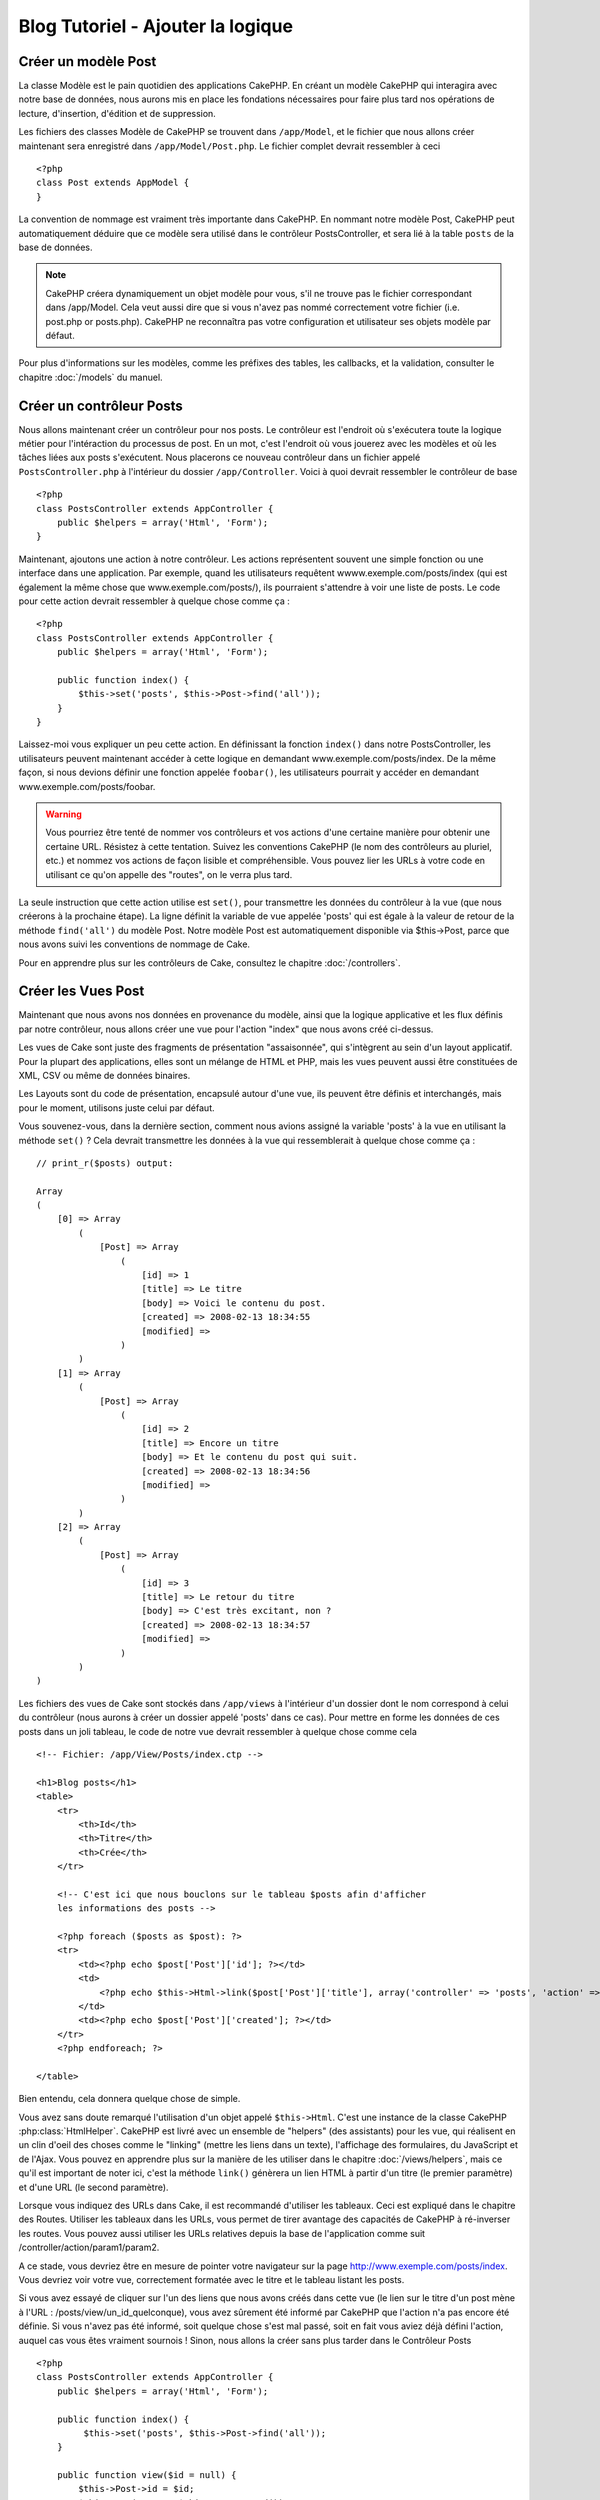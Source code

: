 ##################################
Blog Tutoriel - Ajouter la logique
##################################

Créer un modèle Post
====================

La classe Modèle est le pain quotidien des applications CakePHP. En 
créant un modèle CakePHP qui interagira avec notre base de données, 
nous aurons mis en place les fondations nécessaires pour faire plus 
tard nos opérations de lecture, d'insertion, d'édition et de suppression.

Les fichiers des classes Modèle de CakePHP se trouvent dans ``/app/Model``,
et le fichier que nous allons créer maintenant sera enregistré dans
``/app/Model/Post.php``. Le fichier complet devrait ressembler à ceci ::

    <?php
    class Post extends AppModel {
    }

La convention de nommage est vraiment très importante dans CakePHP. En nommant 
notre modèle Post, CakePHP peut automatiquement déduire que ce modèle sera 
utilisé dans le contrôleur PostsController, et sera lié à la table ``posts`` 
de la base de données.

.. note::

    CakePHP créera dynamiquement un objet modèle pour vous, s'il ne trouve
    pas le fichier correspondant dans /app/Model. Cela veut aussi dire que
    si vous n'avez pas nommé correctement votre fichier (i.e. post.php or 
    posts.php). CakePHP ne reconnaîtra pas votre configuration et utilisateur 
    ses objets modèle par défaut.

Pour plus d'informations sur les modèles, comme les préfixes des tables, 
les callbacks, et la validation, consulter le chapitre :doc:`/models` du manuel.


Créer un contrôleur Posts
=========================

Nous allons maintenant créer un contrôleur pour nos posts. Le contrôleur est
l'endroit où s'exécutera toute la logique métier pour l'intéraction du 
processus de post. En un mot, c'est l'endroit où vous jouerez avec les modèles 
et où les tâches liées aux posts s'exécutent. Nous placerons ce nouveau 
contrôleur dans un fichier appelé ``PostsController.php`` à l'intérieur du 
dossier ``/app/Controller``. Voici à quoi devrait ressembler le contrôleur 
de base ::

    <?php
    class PostsController extends AppController {
        public $helpers = array('Html', 'Form');
    }

Maintenant, ajoutons une action à notre contrôleur. Les actions représentent 
souvent une simple fonction ou une interface dans une application. Par exemple, 
quand les utilisateurs requêtent wwww.exemple.com/posts/index (qui est 
également la même chose que www.exemple.com/posts/), ils pourraient s'attendre 
à voir une liste de posts. Le code pour cette action devrait ressembler à
quelque chose comme ça :

::

    <?php
    class PostsController extends AppController {
        public $helpers = array('Html', 'Form');

        public function index() {
            $this->set('posts', $this->Post->find('all'));
        }
    }

Laissez-moi vous expliquer un peu cette action. En définissant la fonction 
``index()`` dans notre PostsController, les utilisateurs peuvent maintenant 
accéder à cette logique en demandant www.exemple.com/posts/index. De la même 
façon, si nous devions définir une fonction appelée ``foobar()``, les 
utilisateurs pourrait y accéder en demandant www.exemple.com/posts/foobar.

.. warning::

    Vous pourriez être tenté de nommer vos contrôleurs et vos actions d'une 
    certaine manière pour obtenir une certaine URL. Résistez à cette tentation. 
    Suivez les conventions CakePHP (le nom des contrôleurs au pluriel, etc.) et 
    nommez vos actions de façon lisible et compréhensible. Vous pouvez lier les 
    URLs à votre code en utilisant ce qu'on appelle des "routes", on le verra 
    plus tard.

La seule instruction que cette action utilise est ``set()``, pour transmettre 
les données du contrôleur à la vue (que nous créerons à la prochaine étape). 
La ligne définit la variable de vue appelée 'posts' qui est égale à la valeur 
de retour de la méthode ``find('all')`` du modèle Post. Notre modèle Post est 
automatiquement disponible via $this->Post, parce que nous avons suivi les 
conventions de nommage de Cake.

Pour en apprendre plus sur les contrôleurs de Cake, consultez le chapitre 
:doc:`/controllers`.

Créer les Vues Post
===================

Maintenant que nous avons nos données en provenance du modèle, ainsi que la 
logique applicative et les flux définis par notre contrôleur, nous allons créer 
une vue pour l'action "index" que nous avons créé ci-dessus.

Les vues de Cake sont juste des fragments de présentation "assaisonnée", 
qui s'intègrent au sein d'un layout applicatif. Pour la plupart des 
applications, elles sont un mélange de HTML et PHP, mais les vues peuvent aussi 
être constituées de XML, CSV ou même de données binaires.

Les Layouts sont du code de présentation, encapsulé autour d'une vue, 
ils peuvent être définis et interchangés, mais pour le moment, 
utilisons juste celui par défaut.

Vous souvenez-vous, dans la dernière section, comment nous avions assigné 
la variable 'posts' à la vue en utilisant la méthode ``set()`` ?
Cela devrait transmettre les données à la vue qui ressemblerait à quelque 
chose comme ça :

::

    // print_r($posts) output:

    Array
    (
        [0] => Array
            (
                [Post] => Array
                    (
                        [id] => 1
                        [title] => Le titre
                        [body] => Voici le contenu du post.
                        [created] => 2008-02-13 18:34:55
                        [modified] =>
                    )
            )
        [1] => Array
            (
                [Post] => Array
                    (
                        [id] => 2
                        [title] => Encore un titre
                        [body] => Et le contenu du post qui suit.
                        [created] => 2008-02-13 18:34:56
                        [modified] =>
                    )
            )
        [2] => Array
            (
                [Post] => Array
                    (
                        [id] => 3
                        [title] => Le retour du titre
                        [body] => C'est très excitant, non ?
                        [created] => 2008-02-13 18:34:57
                        [modified] =>
                    )
            )
    )

Les fichiers des vues de Cake sont stockés dans ``/app/views`` à l'intérieur 
d'un dossier dont le nom correspond à celui du contrôleur (nous aurons à créer 
un dossier appelé 'posts' dans ce cas). Pour mettre en forme les données de 
ces posts dans un joli tableau, le code de notre vue devrait ressembler à 
quelque chose comme cela ::

    <!-- Fichier: /app/View/Posts/index.ctp -->

    <h1>Blog posts</h1>
    <table>
        <tr>
            <th>Id</th>
            <th>Titre</th>
            <th>Crée</th>
        </tr>

        <!-- C'est ici que nous bouclons sur le tableau $posts afin d'afficher 
        les informations des posts -->

        <?php foreach ($posts as $post): ?>
        <tr>
            <td><?php echo $post['Post']['id']; ?></td>
            <td>
                <?php echo $this->Html->link($post['Post']['title'], array('controller' => 'posts', 'action' => 'view', $post['Post']['id'])); ?>
            </td>
            <td><?php echo $post['Post']['created']; ?></td>
        </tr>
        <?php endforeach; ?>

    </table>

Bien entendu, cela donnera quelque chose de simple.

Vous avez sans doute remarqué l'utilisation d'un objet appelé ``$this->Html``.
C'est une instance de la classe CakePHP :php:class:`HtmlHelper`.
CakePHP est livré avec un ensemble de "helpers" (des assistants) pour les vue, 
qui réalisent en un clin d'oeil des choses comme le "linking" (mettre les liens 
dans un texte), l'affichage des formulaires, du JavaScript et de l'Ajax. Vous 
pouvez en apprendre plus sur la manière de les utiliser dans le chapitre 
:doc:`/views/helpers`, mais ce qu'il est important de noter ici, c'est la 
méthode ``link()`` génèrera un lien HTML à partir d'un titre (le premier 
paramètre) et d'une URL (le second paramètre).

Lorsque vous indiquez des URLs dans Cake, il est recommandé d'utiliser les 
tableaux. Ceci est expliqué dans le chapitre des Routes. Utiliser les tableaux 
dans les URLs, vous permet de tirer avantage des capacités de CakePHP à 
ré-inverser les routes. Vous pouvez aussi utiliser les URLs relatives depuis 
la base de l'application comme suit /controller/action/param1/param2.

A ce stade, vous devriez être en mesure de pointer votre navigateur sur la page http://www.exemple.com/posts/index.
Vous devriez voir votre vue, correctement formatée avec le titre et le tableau listant les posts.

Si vous avez essayé de cliquer sur l'un des liens que nous avons créés dans cette
vue (le lien sur le titre d'un post mène à l'URL : /posts/view/un_id_quelconque),
vous avez sûrement été informé par CakePHP que l'action n'a pas encore été définie.
Si vous n'avez pas été informé, soit quelque chose s'est mal passé, soit en fait
vous aviez déjà défini l'action, auquel cas vous êtes vraiment sournois !
Sinon, nous allons la créer sans plus tarder dans le Contrôleur Posts ::

    <?php
    class PostsController extends AppController {
        public $helpers = array('Html', 'Form');

        public function index() {
             $this->set('posts', $this->Post->find('all'));
        }

        public function view($id = null) {
            $this->Post->id = $id;
            $this->set('post', $this->Post->read());
        }
    }

L'appel de ``set()`` devrait vous être familier. Notez que nous utilisons 
``read()`` plutôt que ``find('all')`` parce que nous seulement récupérer les 
incformations d'un seul post.

Notez que notre action "view" prend un paramètre : l'ID du post que nous 
aimerais voir. Ce paramètre est transmis à l'action grâce à l'URL demandée.
Si un utilisateur demande /posts/view/3, alors la valeur '3' est transmise 
à la variable ``$id``.

Maintenant, créons la vue pour notre nouvelle action "view" et plaçons-la
dans ``/app/View/Posts/view.ctp``.

::

    <!-- Fichier : /app/View/Posts/view.ctp -->

    <h1><?php echo h($post['Post']['title']); ?></h1>

    <p><small>Créé le : <?php echo $post['Post']['created']; ?></small></p>

    <p><?php echo h($post['Post']['body']); ?></p>

Vérifiez que cela fonctionne en testant les liens de la page /posts/index
ou en affichant manuellement un post via ``/posts/view/1``.

Ajouter des Posts
=================

Lire depuis la base de données et nous afficher les posts est un bon début,
mais lançons-nous dans l'ajout de nouveaux posts.

Premièrement, commençons par créer une action ``add()`` dans le
PostsController :

::

    <?php
    class PostsController extends AppController {
        public $helpers = array('Html', 'Form');
        public $components = array('Session');

        public function index() {
            $this->set('posts', $this->Post->find('all'));
        }

        public function view($id) {
            $this->Post->id = $id;
            $this->set('post', $this->Post->read());

        }

        public function add() {
            if ($this->request->is('post')) {
                if ($this->Post->save($this->request->data)) {
                    $this->Session->setFlash('Votre post a été sauvegardé.');
                    $this->redirect(array('action' => 'index'));
                } else {
                    $this->Session->setFlash('Impossible d\'ajouter votre post.');
                }
            }
        }
    }

.. note::

    Vous avez besoin d'inclure le composant Session (SessionComponent) et 
    l'assistant Session (SessionHelper) dans chaque contrôleur que vous 
    utiliserez. Si nécessaire, incluez-les dans le contrôleur principal 
    (AppController) pour qu'ils soient accessibles à tout les contrôleurs.

Voici ce que fait l'action ``add()`` : si la requête HTTP est de type POST, 
essayez de sauvegarder les données en utilisant le modèle "Post". Si pour une 
raison quelconque, la sauvegarde a échouée, affichez simplement la vue. Cela 
nous donne une chance de voir les erreurs de validation de l'utilisateur et 
d'autres erreurs.

Chaque requête de CakePHP contient un objet ``CakeRequest`` qui est accessible 
en utilisant ``$this->request``. Cet objet contient des informations utiles 
sur la requête qui vient d'être reçue, et permet de controler les flux de votre 
application. Dans ce cas, nous utilisons la méthode 
:php:meth:`CakeRequest::is()`` pour vérifier que la requête est de type POST.

Lorsqu'un utilisateur utilise un formulaire pour poster des données dans votre 
application, ces informations sont disponibles dans ``$this->request->data``. 
Vous pouvez utiliser les fonctions :php:func:`pr()` ou :php:func:`debug()` pour 
les afficher si vous voulez voir à quoi cela ressemble.

Nous utilisons la méthode :php:meth:`SessionComponent::setFlash()` du composant 
Session (SessionComponent) pour définir un message dans une variable session 
et qui sera affiché dans la page juste après la redirection. Dans le layout, 
nous trouvons la fonction :php:func:`SessionHelper::flash` qui permet 
d'afficher et de nettoyer la variable correspondante. La méthode 
:php:meth:`Controller::redirect`` du contrôleur permet de rediriger vers une 
autre URL. Le paramètre ``array('action' => 'index')`` sera traduit vers l'URL 
/posts, c'est à dire l'action "index" du contrôleur "Posts" (PostsController).
Vous pouvez vous référer à l'API de la fonction :php:func:`Router::url()`` 
pour voir les différents formats d'URL acceptés dans les différentes fonctions 
de Cake.

L'appel de la méthode ``save()`` vérifiera les erreurs de validation et 
interrompra l'enregistrement s'il y en a une qui survient. Nous verrons 
la façon dont les erreurs sont traitées dans les sections suivantes.

Valider les données
===================

Cake place la barre très haute pour briser la monotonie de la validation des 
champs de formulaires. Tout le monde déteste le dévelopement de formulaires 
interminables et leurs routines de validations. Cake rend tout cela plus facile 
et plus rapide.

Pour tirer avantage des fonctionnalités de validation, vous devez utiliser 
l'assistant "Form" (FormHelper) dans vos vues. :php:class:`FormHelper` est 
disponible par défaut dans toutes les vues avec la variables ``$this->Form``.

Voici le code de notre vue "add" (ajout) ::

    <!-- Fichier : /app/View/Posts/add.ctp -->

    <h1>Ajouter un post</h1>
    <?php
    echo $this->Form->create('Post');
    echo $this->Form->input('title');
    echo $this->Form->input('body', array('rows' => '3'));
    echo $this->Form->end('Sauvegarder le post');
    ?>

Nous utilisons ici le :php:class:`FormHelper` pour générer la balise 
d'ouverture d'une formulaire HTML. Voici le code HTML généré par 
``$this->Form->create()`` ::

    <form id="PostAddForm" method="post" action="/posts/add">

Si ``create()`` est appelée sans aucun paramètre, Cake suppose que vous 
construisez un formulaire qui envoie les données en POST à l'action ``add()`` 
(ou ``edit()`` quand ``id`` est dans les données du formulaire) du contrôleur 
actuel.

La méthode ``$this->Form->input()`` est utilisé pour créer des élements de 
formulaire du même nom. Le premier paramètre dit à CakePHP à quels champs ils 
correspondent et le second paramètre vous permet de spécifier un large éventail 
d'options - dans ce cas, le nombre de lignes du textarea. Il y a un peu 
d'introspection et "d'automagie" ici : ``input()`` affichera différents 
éléments de formulaire selon le champ spécifié du modèle.

L'appel de la méthode ``$this->Form->end()`` génère un bouton de soumission 
et ajoute la balise de fermeture du formulaire. Si une chaîne de caractères est 
passée comme premier paramètre de la méthode ``end()``, l'assistant "Form" 
affichera un bouton de soumission dont le nom correspond à celle-ci. Encore 
une fois, référez-vous au chapitre :doc:`/views/helpers` pour en savoir plus 
sur les assistants.

A présent, revenons en arrière et modifions notre vue 
``/app/View/Posts/index.ctp`` pour ajouter un lien "Ajouter un post". Ajoutez 
la ligne suivante avant ``<table>`` ::

    <?php echo $this->Html->link('Ajouter un post', array('controller' => 'posts', 'action' => 'add')); ?>

Vous vous demandez peut-être : comment je fais pour indiquer à CakePHP mes 
exigences de validation ? Les règles de validation sont définies dans le 
modèle. Retournons donc à notre modèle Post et précédons à quelques 
ajustements ::

    <?php
    class Post extends AppModel {
        public $validate = array(
            'title' => array(
                'rule' => 'notEmpty'
            ),
            'body' => array(
                'rule' => 'notEmpty'
            )
        );
    }

Le tableau ``$validate`` indique à CakePHP comment valider vos données 
lorsque la méthode ``save()`` est appelée. Ici, j'ai spécifié que les 
deux champs "body" et "title" ne doivent pas être vides. Le moteur de 
validation de CakePHP est puissant, il dispose d'un certain nombre de 
règles pré-fabriquées (code de carte bancaire, adresse emails, etc.) 
et d'une souplesse pour ajouter vos propres règles de validation. Pour 
plus d'informations sur cette configuration, consultez le chapitre 
:doc:`/models/data-validation`.

Maintenant que vos règles de validation sont en place, utilisez l'application 
pour essayer d'ajouter un post avec un titre et un contenu vide afin de voir 
comment cela fonctionne. Puisque que nous avons utilisé la méthode 
:php:meth:`FormHelper::input()`` de l'assistant "Form" pour créer nos éléments 
de formulaire, nos messages d'erreurs de validation seront affichés 
automatiquement.

Editer des Posts
================

L'édition de posts : nous y voilà. Vous êtes un pro de CakePHP maintenant, vous 
devriez donc avoir adopté le principe. Créez d'abord l'action puis la vue. 
Voici à quoi l'action ``edit()`` du contrôleur Posts (PostsController) devrait 
ressembler ::

    <?php
    public function edit($id = null) {
        $this->Post->id = $id;
        if ($this->request->is('get')) {
            $this->request->data = $this->Post->read();
        } else {
            if ($this->Post->save($this->request->data)) {
                $this->Session->setFlash('Votre post a été mis à jour.');
                $this->redirect(array('action' => 'index'));
            } else {
                $this->Session->setFlash('Impossible de mettre à jour votre post.');
            }
        }
    }

Cette action vérifie d'abord si la requête est de type GET. Ensuite, si elle 
l'est,  nous recherchons le post et le transmettons à la vue. Si la requête 
de l'utilisateur n'est pas de type GET, c'est qu'elle contient probablement 
des données POST. Nous allons donc utiliser ces données POST pour mettre à 
jour notre enregistrement du post ou revenir en arrière et afficher les 
erreurs de validation.

La vue d'édition devrait ressembler à quelque chose comme cela ::

    <!-- Fichier: /app/View/Posts/edit.ctp -->

    <h1>Editer le post</h1>
    <?php
        echo $this->Form->create('Post', array('action' => 'edit'));
        echo $this->Form->input('title');
        echo $this->Form->input('body', array('rows' => '3'));
        echo $this->Form->input('id', array('type' => 'hidden'));
        echo $this->Form->end('Sauvegarder le post');

Cette vue affiche le formulaire d'édition (avec les données pré-remplies) avec 
les messages d'erreur de validation nécessaires.

Une chose à noter ici : CakePHP supposera que vous éditez un modèle si le champ 
'id' est présent dans le tableau de données. S'il n'est pas présent (ce qui 
revient à notre vue "add"), Cake supposera que nous insérez un nouveau modèle 
lorsque ``save()`` sera appelé.

Vous pouvez maintenant mettre à jour votre vue "index" avec des liens pour 
éditer des posts ::

    <!-- Fichier: /app/View/Posts/index.ctp  (lien d'édition ajouté) -->

    <h1>Blog posts</h1>
    <p><?php echo $this->Html->link("Ajouter un Post", array('action' => 'add')); ?></p>
    <table>
        <tr>
            <th>Id</th>
            <th>Titre</th>
            <th>Action</th>
            <th>Créé le</th>
        </tr>

    <!-- Ici se trouve la boucle de notre tableau $posts, impression de l'info du post -->

    <?php foreach ($posts as $post): ?>
        <tr>
            <td><?php echo $post['Post']['id']; ?></td>
            <td>
                <?php echo $this->Html->link($post['Post']['title'], array('action' => 'view', $post['Post']['id'])); ?>
            </td>
            <td>
                <?php echo $this->Html->link('Edit', array('action' => 'edit', $post['Post']['id'])); ?>
            </td>
            <td>
                <?php echo $post['Post']['created']; ?>
            </td>
        </tr>
    <?php endforeach; ?>

    </table>

Supprimer des Posts
===================

A présent, mettons en place un moyen de supprimer les posts pour les 
utilisateurs. Démarrons avec une action ``delete()`` dans le contrôleur 
Posts (PostsController)::

    <?php
    public function delete($id) {
        if ($this->request->is('get')) {
            throw new MethodNotAllowedException();
        }
        if ($this->Post->delete($id)) {
            $this->Session->setFlash('Le Post avec l\'id ' . $id . ' a été supprimé.');
            $this->redirect(array('action' => 'index'));
        }
    }

Cette logique supprime le Post spécifié par $id, et utilise 
``$this->Session->setFlash()`` pour afficher à l'utilisateur un message de 
confirmation après l'avoir redirigé sur ``/posts``. Si l'utilisateur tente 
une suppression en utilisant une requête GET, une exeception est levée.
Les exceptions manquées sont capturées par le gestionnaire d'exceptions de 
CakePHP et un joli message d'erreur est affiché. Il y a plusieurs 
:doc:`/development/exceptions` intégrées qui peuvent être utilisées pour
indiquer les différentes erreurs HTTP que votre application pourrait rencontrer.

Etant donné que nous exécutons juste un peu de logique et de redirection, 
cette action n'a pas de vue. Vous voudrez peut-être mettre à jour votre vue 
"index" avec des liens pour permettre aux utilisateurs de supprimer des Posts, 
ainsi ::

    <!-- Fichier: /app/View/Posts/index.ctp -->

    <h1>Blog posts</h1>
    <p><?php echo $this->Html->link('Ajouter un Post', array('action' => 'add')); ?></p>
    <table>
        <tr>
            <th>Id</th>
            <th>Titre</th>
            <th>Actions</th>
            <th>Créé le</th>
        </tr>

    <!-- Ici, nous bouclons sur le tableau $post afin d'afficher les informations des posts -->

        <?php foreach ($posts as $post): ?>
        <tr>
            <td><?php echo $post['Post']['id']; ?></td>
            <td>
                <?php echo $this->Html->link($post['Post']['title'], array('action' => 'view', $post['Post']['id'])); ?>
            </td>
            <td>
                <?php echo $this->Form->postLink(
                    'Delete',
                    array('action' => 'delete', $post['Post']['id']),
                    array('confirm' => 'Etes-vous sûr ?'));
                ?>
                <?php echo $this->Html->link('Editer', array('action' => 'edit', $post['Post']['id'])); ?>
            </td>
            <td>
                <?php echo $post['Post']['created']; ?>
            </td>
        </tr>
        <?php endforeach; ?>

    </table>

Utiliser :php:meth:`~FormHelper::postLink()` permet de créer un lien qui 
utilise du Javascript pour supprimer notre post en faisant une requête POST.
Autoriser la suppression par une requête GET est dangereux à cause des robots
d'indexation qui peuvent tous les supprimer.

.. note::

    Ce code utilise aussi l'assistant "Form" pour demander à l'utilisateur
    une confirmation avant de supprimer le post.

Routes
======

Pour certains, le routage par défaut de CakePHP fonctionne suffisamment bien. 
Les développeurs qui sont sensibles à la facilité d'utilisation et à la 
compatibilité avec les moteurs de recherches apprécieront la manière dont 
CakePHP lie des URLs à des actions spécifiques. Nous allons donc faire une 
rapide modification des routes dans ce tutoriel.

Pour plus d'informations sur les techniques de routages, consultez le chapitre 
:ref:`routes-configuration`.

Par défaut, CakePHP effectue une redirection d'une personne visitant la racine 
de votre site (i.e. http://www.exemple.com) vers le contrôleur Pages 
(PagesController) et affiche le rendu de la vue appelée "home". Au lieu de 
celà, nous voudrions la remplacer avec notre contrôleur Posts (PostsController).

Le routage de Cake se trouve dans ``/app/Config/routes.php``. Vous devrez 
commenter ou supprimer la ligne qui définit la route par défaut. Elle 
ressemble à cela ::

    <?php
    Router::connect('/', array('controller' => 'pages', 'action' => 'display', 'home'));

Cette ligne connecte l'URL '/' à la page d'accueil par défaut de CakePHP. Nous 
voulons que cette URL soit connectée à notre propre contrôleur, remplacez donc 
la ligne par celle-ci ::

    <?php
    Router::connect('/', array('controller' => 'posts', 'action' => 'index'));

Cela devrait connecter les utilisateurs demandant '/' à l'action ``index()`` de 
notre contrôleur Posts (PostsController).

.. note::

    CakePHP peut aussi faire du 'reverse routing' (ou routage inversé). 
    Par exemple, pour la route définie plus haut, en ajoutant 
    ``array('controller' => 'posts', 'action' => 'index')`` à la fonction 
    retournant un tableau, l'URL '/' sera utilisée. Il est d'ailleurs bien 
    avisé de toujours utiliser un tableau pour les URLs afin que vos routes
    définissent où vont les URLs, mais aussi pour s'assurer qu'elles aillent 
    dans la même direction.

Conclusion
==========

Créer des applications de cette manière vous apportera, paix, honneur, amour 
et argent au-delà même de vos fantasmes les plus fous. Simple n'est ce pas ? 
Gardez à l'esprit que ce tutoriel était très basique. CakePHP a *beaucoup* plus 
de fonctionnalités à offrir et il est aussi souple dans d'autres domaines que 
nous n'avons pas souhaiter couvrir ici pour simplifier les choses. Utilisez 
le reste de ce manuel comme un guide pour développer des applications plus 
riches en fonctionnalités.

Maintenant que vous avez créé une application Cake basique, vous êtes prêt 
pour les choses sérieuses. Commencez votre propre projet et lisez le reste 
du `Manuel </>`_ et de `l'API <http://api20.cakephp.org>`_.

Si vous avez besoin d'aide, venez nous voir sur le canal IRC #cakephp. 
Bienvenue sur CakePHP !

Prochaines lectures suggérrées
------------------------------

Voici les différents chapitres que les gens veulent souvent lire après :

1. :ref:`view-layouts`: Personnaliser les Gabarits (Layouts) de votre 
   application
2. :ref:`view-elements`: Inclure et ré-utiliser les portions de vues
3. :doc:`/controllers/scaffolding`: Construire une ébauche d'application 
   sans avoir à coder
4. :doc:`/console-and-shells/code-generation-with-bake` Générer un code 
   CRUD basique
5. :doc:`/tutorials-and-examples/blog-auth-example/auth`: Enregistrement 
   et connexion d'utilisateurs


.. meta::
    :title lang=fr: Blog Tutoriel Ajouter la logique
    :keywords lang=fr: doc modèles,vérification validation,controller actions,model post,php class,classe modèle,objet modèle,business logic,table base de données,convention de nommage,bread and butter,callbacks,prefixes,nutshell,intéraction,array,cakephp,interface,applications,suppression